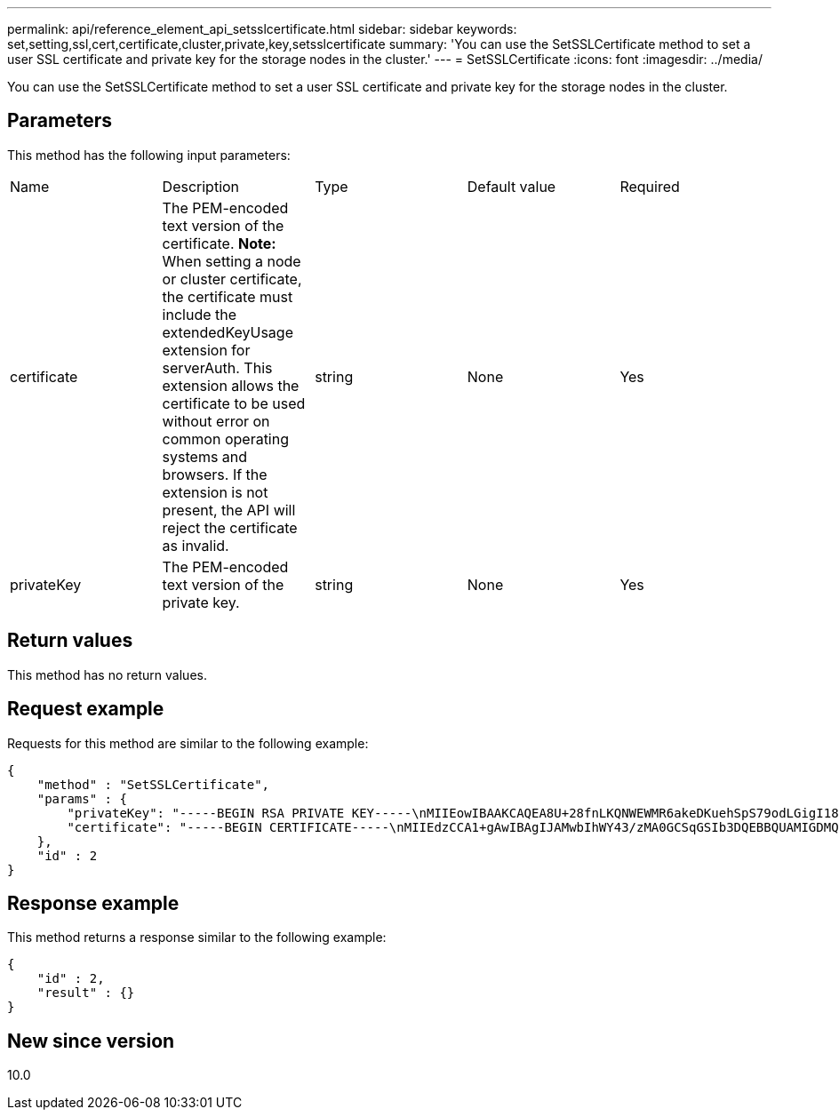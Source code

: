 ---
permalink: api/reference_element_api_setsslcertificate.html
sidebar: sidebar
keywords: set,setting,ssl,cert,certificate,cluster,private,key,setsslcertificate
summary: 'You can use the SetSSLCertificate method to set a user SSL certificate and private key for the storage nodes in the cluster.'
---
= SetSSLCertificate
:icons: font
:imagesdir: ../media/

[.lead]
You can use the SetSSLCertificate method to set a user SSL certificate and private key for the storage nodes in the cluster.

== Parameters

This method has the following input parameters:

|===
| Name| Description| Type| Default value| Required
a|
certificate
a|
The PEM-encoded text version of the certificate. *Note:* When setting a node or cluster certificate, the certificate must include the extendedKeyUsage extension for serverAuth. This extension allows the certificate to be used without error on common operating systems and browsers. If the extension is not present, the API will reject the certificate as invalid.

a|
string
a|
None
a|
Yes
a|
privateKey
a|
The PEM-encoded text version of the private key.
a|
string
a|
None
a|
Yes
|===

== Return values

This method has no return values.

== Request example

Requests for this method are similar to the following example:

----
{
    "method" : "SetSSLCertificate",
    "params" : {
        "privateKey": "-----BEGIN RSA PRIVATE KEY-----\nMIIEowIBAAKCAQEA8U+28fnLKQNWEWMR6akeDKuehSpS79odLGigI18qlCV/AUY5\nZLjqsTjBvTJVRv44yoCTgNrx36U7FHP4t6P/Si0aYr4ovxl5wDpEM3Qyy5JPB7Je\nlOB6AD7fmiTweP20HRYpZvY+Uz7LYEFCmrgpGZQF3iOSIcBHtLKE5186JVT6j5dg\n6yjUGQO352ylc9HXHcn6lb/jyl0DmVNUZ0caQwAmIS3Jmoyx+zj/Ya4WKq+2SqTA\nX7bX0F3wHHfXnZlHnM8fET5N/9A+K6lS7dg9cyXu4afXcgKy14JiNBvqbBjhgJtE\n76yAy6rTHu0xM3jjdkcb9Y8miNzxF+ACq+itawIDAQABAoIBAH1jlIZr6/sltqVW\nO0qVC/49dyNu+KWVSq92ti9rFe7hBPueh9gklh78hP9QlitLkir3YK4GFsTFUMux\n7z1NRCxA/4LrmLSkAjW2kRXDfVl2bwZq0ua9NefGw92O8D2OZvbuOxk7Put2p6se\nfgNzSjf2SI5DIX3UMe5dDN5FByu52CJ9mI4U16ngbWln2wc4nsxJg0aAEkzB7wnq\nt+Am5/Vu1LI6rGiG6oHEW0oGSuHl1esIyXXa2hqkU+1+iF2iGRMTiXac4C8d11NU\nWGIRCXFJAmsAQ+hQm7pmtsKdEqumj/PIoGXf0BoFVEWaIJIMEgnfuLZp8IelJQXn\nSFJbk2ECgYEA+d5ooU4thZXylWHUZqomaxyzOruA1T53UeH69HiFTrLjvfwuaiqj\nlHzPlhms6hxexwz1dzApgog/NOM+2bAc0rn0dqvtV4doejtlDZKRqrNCf/cuN2QX\njaCJClCWau3sEHCckLOhWeY4HaPSoWq0GKLmKkKDChB4nWUYg3gSWQkCgYEA9zuN\nHW8GPS+yjixeKXmkKO0x/vvxzR+J5HH5znaIHss48THyhzXpLr+v30Hy2h0yAlBS\nny5Ja6wsomb0mVe4NxVtVawg2E9vVvTa1UC+TNmFBBuLRPfjcnjDerrSuQ5lYY+M\nC9MJtXGfhp//G0bzwsRzZxOBsUJb15tppaZIs9MCgYAJricpkKjM0xlZ1jdvXsos\nPilnbho4qLngrzuUuxKXEPEnzBxUOqCpwQgdzZLYYw788TCVVIVXLEYem2s07dDA\nDTo+WrzQNkvC6IgqtXH1RgqegIoG1VbgQsbsYmDhdaQ+os4+AOeQXw3vgAhJ/qNJ\njQ4Ttw3ylt7FYkRH26ACWQKBgQC74Zmf4JuRLAo5WSZFxpcmMvtnlvdutqUH4kXA\nzPssy6t+QELa1fFbAXkZ5Pg1ITK752aiaX6KQNG6qRsA3VS1J6drD9/2AofOQU17\n+jOkGzmmoXf49Zj3iSakwg0ZbQNGXNxEsCAUr0BYAobPp9/fB4PbtUs99fvtocFr\njS562QKBgCb+JMDP5q7jpUuspj0obd/ZS+MsomE+gFAMBJ71KFQ7KuoNezNFO+ZE\n3rnR8AqAm4VMzqRahs2PWNe2Hl4J4hKu96qNpNHbsW1NjXdAL9P7oqQIrhGLVdhX\nInDXvTgXMdMoet4BKnftelrXFKHgGqXJoczq4JWzGSIHNgvkrH60\n-----END RSA PRIVATE KEY-----\n",
        "certificate": "-----BEGIN CERTIFICATE-----\nMIIEdzCCA1+gAwIBAgIJAMwbIhWY43/zMA0GCSqGSIb3DQEBBQUAMIGDMQswCQYD\nVQQGEwJVUzELMAkGA1UECBMCTlYxFTATBgNVBAcUDFZlZ2FzLCBCYWJ5ITEhMB8G\nA1UEChMYV2hhdCBIYXBwZW5zIGluIFZlZ2FzLi4uMS0wKwYJKoZIhvcNAQkBFh53\naGF0aGFwcGVuc0B2ZWdhc3N0YXlzaW4udmVnYXMwHhcNMTcwMzA4MjI1MDI2WhcN\nMjcwMzA2MjI1MDI2WjCBgzELMAkGA1UEBhMCVVMxCzAJBgNVBAgTAk5WMRUwEwYD\nVQQHFAxWZWdhcywgQmFieSExITAfBgNVBAoTGFdoYXQgSGFwcGVucyBpbiBWZWdh\ncy4uLjEtMCsGCSqGSIb3DQEJARYed2hhdGhhcHBlbnNAdmVnYXNzdGF5c2luLnZl\nZ2FzMIIBIjANBgkqhkiG9w0BAQEFAAOCAQ8AMIIBCgKCAQEA8U+28fnLKQNWEWMR\n6akeDKuehSpS79odLGigI18qlCV/AUY5ZLjqsTjBvTJVRv44yoCTgNrx36U7FHP4\nt6P/Si0aYr4ovxl5wDpEM3Qyy5JPB7JelOB6AD7fmiTweP20HRYpZvY+Uz7LYEFC\nmrgpGZQF3iOSIcBHtLKE5186JVT6j5dg6yjUGQO352ylc9HXHcn6lb/jyl0DmVNU\nZ0caQwAmIS3Jmoyx+zj/Ya4WKq+2SqTAX7bX0F3wHHfXnZlHnM8fET5N/9A+K6lS\n7dg9cyXu4afXcgKy14JiNBvqbBjhgJtE76yAy6rTHu0xM3jjdkcb9Y8miNzxF+AC\nq+itawIDAQABo4HrMIHoMB0GA1UdDgQWBBRvvBRPno5S34zGRhrnDJyTsdnEbTCB\nuAYDVR0jBIGwMIGtgBRvvBRPno5S34zGRhrnDJyTsdnEbaGBiaSBhjCBgzELMAkG\nA1UEBhMCVVMxCzAJBgNVBAgTAk5WMRUwEwYDVQQHFAxWZWdhcywgQmFieSExITAf\nBgNVBAoTGFdoYXQgSGFwcGVucyBpbiBWZWdhcy4uLjEtMCsGCSqGSIb3DQEJARYe\nd2hhdGhhcHBlbnNAdmVnYXNzdGF5c2luLnZlZ2FzggkAzBsiFZjjf/MwDAYDVR0T\nBAUwAwEB/zANBgkqhkiG9w0BAQUFAAOCAQEAhVND5s71mQPECwVLfiE/ndtIbnpe\nMqo5geQHCHnNlu5RV9j8aYHp9kW2qCDJ5vueZtZ2L1tC4D7JyfS37l4rRolFpX6N\niebEgAaE5eWvB6zgiAcMRIKqu3DmJ7y3CFGk9dHOlQ+WYnoO/eIMy0coT26JBl5H\nDEwvdl+DwkxnS1cx1vERv51g1gua6AE3tBrlov8q1G4zMJboo3YEwMFwxLkxAFXR\nHgMoPDym099kvc84B1k7HkDGHpr4tLfVelDJy2zCWIQ5ddbVpyPW2xuE4p4BGx2B\n7ASOjG+DzUxzwaUI6Jzvs3Xq5Jx8ZAjJDgl0QoQDWNDoTeRBsz80nwiouA==\n-----END CERTIFICATE-----\n"
    },
    "id" : 2
}
----

== Response example

This method returns a response similar to the following example:

----
{
    "id" : 2,
    "result" : {}
}
----

== New since version

10.0
